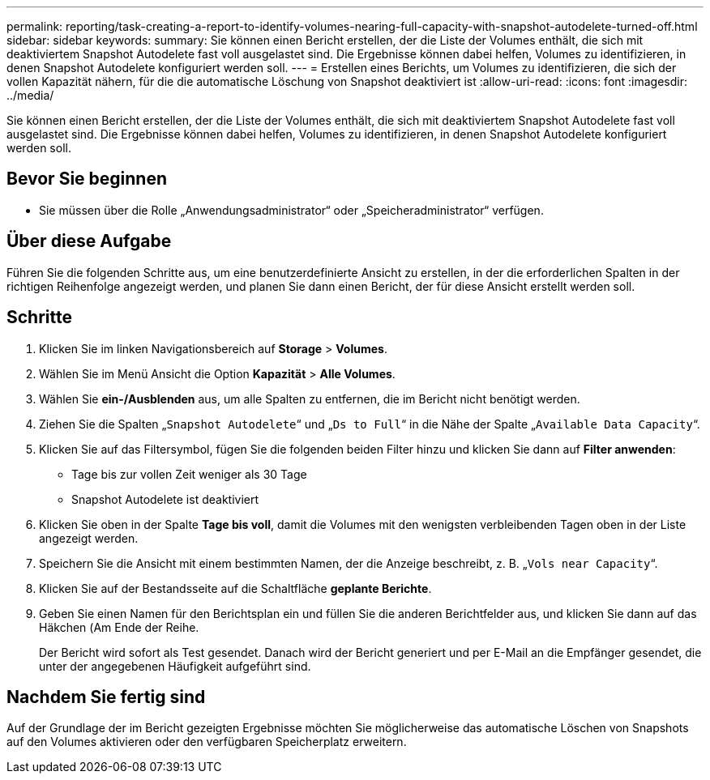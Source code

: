 ---
permalink: reporting/task-creating-a-report-to-identify-volumes-nearing-full-capacity-with-snapshot-autodelete-turned-off.html 
sidebar: sidebar 
keywords:  
summary: Sie können einen Bericht erstellen, der die Liste der Volumes enthält, die sich mit deaktiviertem Snapshot Autodelete fast voll ausgelastet sind. Die Ergebnisse können dabei helfen, Volumes zu identifizieren, in denen Snapshot Autodelete konfiguriert werden soll. 
---
= Erstellen eines Berichts, um Volumes zu identifizieren, die sich der vollen Kapazität nähern, für die die automatische Löschung von Snapshot deaktiviert ist
:allow-uri-read: 
:icons: font
:imagesdir: ../media/


[role="lead"]
Sie können einen Bericht erstellen, der die Liste der Volumes enthält, die sich mit deaktiviertem Snapshot Autodelete fast voll ausgelastet sind. Die Ergebnisse können dabei helfen, Volumes zu identifizieren, in denen Snapshot Autodelete konfiguriert werden soll.



== Bevor Sie beginnen

* Sie müssen über die Rolle „Anwendungsadministrator“ oder „Speicheradministrator“ verfügen.




== Über diese Aufgabe

Führen Sie die folgenden Schritte aus, um eine benutzerdefinierte Ansicht zu erstellen, in der die erforderlichen Spalten in der richtigen Reihenfolge angezeigt werden, und planen Sie dann einen Bericht, der für diese Ansicht erstellt werden soll.



== Schritte

. Klicken Sie im linken Navigationsbereich auf *Storage* > *Volumes*.
. Wählen Sie im Menü Ansicht die Option *Kapazität* > *Alle Volumes*.
. Wählen Sie *ein-/Ausblenden* aus, um alle Spalten zu entfernen, die im Bericht nicht benötigt werden.
. Ziehen Sie die Spalten „`Snapshot Autodelete`“ und „`Ds to Full`“ in die Nähe der Spalte „`Available Data Capacity`“.
. Klicken Sie auf das Filtersymbol, fügen Sie die folgenden beiden Filter hinzu und klicken Sie dann auf *Filter anwenden*:
+
** Tage bis zur vollen Zeit weniger als 30 Tage
** Snapshot Autodelete ist deaktiviert


. Klicken Sie oben in der Spalte *Tage bis voll*, damit die Volumes mit den wenigsten verbleibenden Tagen oben in der Liste angezeigt werden.
. Speichern Sie die Ansicht mit einem bestimmten Namen, der die Anzeige beschreibt, z. B. „`Vols near Capacity`“.
. Klicken Sie auf der Bestandsseite auf die Schaltfläche *geplante Berichte*.
. Geben Sie einen Namen für den Berichtsplan ein und füllen Sie die anderen Berichtfelder aus, und klicken Sie dann auf das Häkchen (image:../media/blue-check.gif[""]Am Ende der Reihe.
+
Der Bericht wird sofort als Test gesendet. Danach wird der Bericht generiert und per E-Mail an die Empfänger gesendet, die unter der angegebenen Häufigkeit aufgeführt sind.





== Nachdem Sie fertig sind

Auf der Grundlage der im Bericht gezeigten Ergebnisse möchten Sie möglicherweise das automatische Löschen von Snapshots auf den Volumes aktivieren oder den verfügbaren Speicherplatz erweitern.
